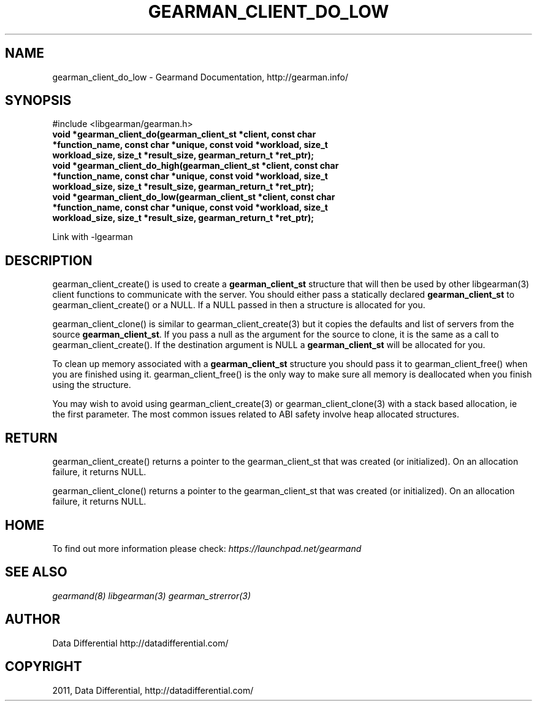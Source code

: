 .TH "GEARMAN_CLIENT_DO_LOW" "3" "June 09, 2011" "0.21" "Gearmand"
.SH NAME
gearman_client_do_low \- Gearmand Documentation, http://gearman.info/
.
.nr rst2man-indent-level 0
.
.de1 rstReportMargin
\\$1 \\n[an-margin]
level \\n[rst2man-indent-level]
level margin: \\n[rst2man-indent\\n[rst2man-indent-level]]
-
\\n[rst2man-indent0]
\\n[rst2man-indent1]
\\n[rst2man-indent2]
..
.de1 INDENT
.\" .rstReportMargin pre:
. RS \\$1
. nr rst2man-indent\\n[rst2man-indent-level] \\n[an-margin]
. nr rst2man-indent-level +1
.\" .rstReportMargin post:
..
.de UNINDENT
. RE
.\" indent \\n[an-margin]
.\" old: \\n[rst2man-indent\\n[rst2man-indent-level]]
.nr rst2man-indent-level -1
.\" new: \\n[rst2man-indent\\n[rst2man-indent-level]]
.in \\n[rst2man-indent\\n[rst2man-indent-level]]u
..
.\" Man page generated from reStructeredText.
.
.SH SYNOPSIS
.sp
#include <libgearman/gearman.h>
.INDENT 0.0
.TP
.B void *gearman_client_do(gearman_client_st *client, const char *function_name, const char *unique, const void *workload, size_t workload_size, size_t *result_size, gearman_return_t *ret_ptr);
.UNINDENT
.INDENT 0.0
.TP
.B void *gearman_client_do_high(gearman_client_st *client, const char *function_name, const char *unique, const void *workload, size_t workload_size, size_t *result_size, gearman_return_t *ret_ptr);
.UNINDENT
.INDENT 0.0
.TP
.B void *gearman_client_do_low(gearman_client_st *client, const char *function_name, const char *unique, const void *workload, size_t workload_size, size_t *result_size, gearman_return_t *ret_ptr);
.UNINDENT
.sp
Link with \-lgearman
.SH DESCRIPTION
.sp
gearman_client_create() is used to create a \fBgearman_client_st\fP structure that will then
be used by other libgearman(3) client functions to communicate with the server. You
should either pass a statically declared \fBgearman_client_st\fP to gearman_client_create() or
a NULL. If a NULL passed in then a structure is allocated for you.
.sp
gearman_client_clone() is similar to gearman_client_create(3) but it copies the
defaults and list of servers from the source \fBgearman_client_st\fP. If you pass a null as
the argument for the source to clone, it is the same as a call to gearman_client_create().
If the destination argument is NULL a \fBgearman_client_st\fP will be allocated for you.
.sp
To clean up memory associated with a \fBgearman_client_st\fP structure you should pass
it to gearman_client_free() when you are finished using it. gearman_client_free() is
the only way to make sure all memory is deallocated when you finish using
the structure.
.sp
You may wish to avoid using gearman_client_create(3) or gearman_client_clone(3) with a
stack based allocation, ie the first parameter. The most common issues related to ABI safety involve
heap allocated structures.
.SH RETURN
.sp
gearman_client_create() returns a pointer to the gearman_client_st that was created
(or initialized). On an allocation failure, it returns NULL.
.sp
gearman_client_clone() returns a pointer to the gearman_client_st that was created
(or initialized). On an allocation failure, it returns NULL.
.SH HOME
.sp
To find out more information please check:
\fI\%https://launchpad.net/gearmand\fP
.SH SEE ALSO
.sp
\fIgearmand(8)\fP \fIlibgearman(3)\fP \fIgearman_strerror(3)\fP
.SH AUTHOR
Data Differential http://datadifferential.com/
.SH COPYRIGHT
2011, Data Differential, http://datadifferential.com/
.\" Generated by docutils manpage writer.
.\" 
.

